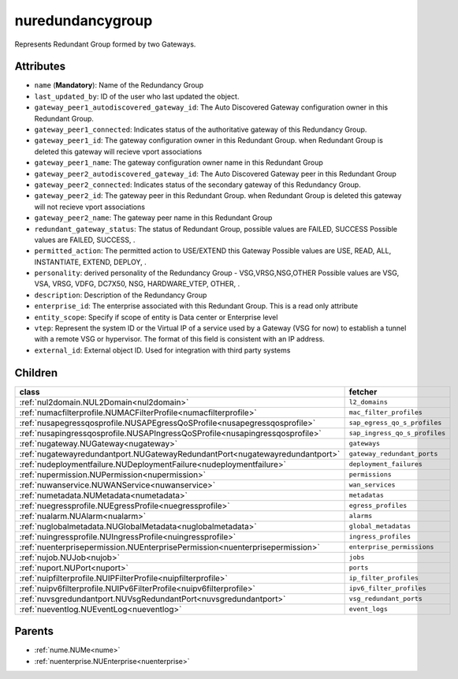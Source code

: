 .. _nuredundancygroup:

nuredundancygroup
===========================================

.. class:: nuredundancygroup.NURedundancyGroup(bambou.nurest_object.NUMetaRESTObject,):

Represents Redundant Group formed by two Gateways.


Attributes
----------


- ``name`` (**Mandatory**): Name of the Redundancy Group 

- ``last_updated_by``: ID of the user who last updated the object.

- ``gateway_peer1_autodiscovered_gateway_id``: The Auto Discovered Gateway configuration owner in this Redundant Group. 

- ``gateway_peer1_connected``: Indicates status of the authoritative  gateway of this Redundancy Group.

- ``gateway_peer1_id``: The gateway configuration owner in this Redundant Group. when Redundant Group is deleted this gateway will recieve vport associations 

- ``gateway_peer1_name``: The gateway   configuration owner name in this Redundant Group

- ``gateway_peer2_autodiscovered_gateway_id``: The Auto Discovered Gateway  peer in this Redundant Group

- ``gateway_peer2_connected``: Indicates status of the secondary gateway of this Redundancy Group.

- ``gateway_peer2_id``: The gateway peer in this Redundant Group. when Redundant Group is deleted this gateway will not recieve vport associations

- ``gateway_peer2_name``: The gateway peer name in this Redundant Group

- ``redundant_gateway_status``: The status of  Redundant Group, possible values are FAILED, SUCCESS Possible values are FAILED, SUCCESS, .

- ``permitted_action``: The permitted  action to USE/EXTEND  this Gateway Possible values are USE, READ, ALL, INSTANTIATE, EXTEND, DEPLOY, .

- ``personality``: derived personality of the Redundancy Group - VSG,VRSG,NSG,OTHER Possible values are VSG, VSA, VRSG, VDFG, DC7X50, NSG, HARDWARE_VTEP, OTHER, .

- ``description``:  Description of the Redundancy Group

- ``enterprise_id``: The enterprise associated with this Redundant Group. This is a read only attribute

- ``entity_scope``: Specify if scope of entity is Data center or Enterprise level

- ``vtep``: Represent the system ID or the Virtual IP of a service used by a Gateway (VSG for now) to establish a tunnel with a remote VSG or hypervisor.  The format of this field is consistent with an IP address.

- ``external_id``: External object ID. Used for integration with third party systems




Children
--------

================================================================================================================================================               ==========================================================================================
**class**                                                                                                                                                      **fetcher**

:ref:`nul2domain.NUL2Domain<nul2domain>`                                                                                                                         ``l2_domains`` 
:ref:`numacfilterprofile.NUMACFilterProfile<numacfilterprofile>`                                                                                                 ``mac_filter_profiles`` 
:ref:`nusapegressqosprofile.NUSAPEgressQoSProfile<nusapegressqosprofile>`                                                                                        ``sap_egress_qo_s_profiles`` 
:ref:`nusapingressqosprofile.NUSAPIngressQoSProfile<nusapingressqosprofile>`                                                                                     ``sap_ingress_qo_s_profiles`` 
:ref:`nugateway.NUGateway<nugateway>`                                                                                                                            ``gateways`` 
:ref:`nugatewayredundantport.NUGatewayRedundantPort<nugatewayredundantport>`                                                                                     ``gateway_redundant_ports`` 
:ref:`nudeploymentfailure.NUDeploymentFailure<nudeploymentfailure>`                                                                                              ``deployment_failures`` 
:ref:`nupermission.NUPermission<nupermission>`                                                                                                                   ``permissions`` 
:ref:`nuwanservice.NUWANService<nuwanservice>`                                                                                                                   ``wan_services`` 
:ref:`numetadata.NUMetadata<numetadata>`                                                                                                                         ``metadatas`` 
:ref:`nuegressprofile.NUEgressProfile<nuegressprofile>`                                                                                                          ``egress_profiles`` 
:ref:`nualarm.NUAlarm<nualarm>`                                                                                                                                  ``alarms`` 
:ref:`nuglobalmetadata.NUGlobalMetadata<nuglobalmetadata>`                                                                                                       ``global_metadatas`` 
:ref:`nuingressprofile.NUIngressProfile<nuingressprofile>`                                                                                                       ``ingress_profiles`` 
:ref:`nuenterprisepermission.NUEnterprisePermission<nuenterprisepermission>`                                                                                     ``enterprise_permissions`` 
:ref:`nujob.NUJob<nujob>`                                                                                                                                        ``jobs`` 
:ref:`nuport.NUPort<nuport>`                                                                                                                                     ``ports`` 
:ref:`nuipfilterprofile.NUIPFilterProfile<nuipfilterprofile>`                                                                                                    ``ip_filter_profiles`` 
:ref:`nuipv6filterprofile.NUIPv6FilterProfile<nuipv6filterprofile>`                                                                                              ``ipv6_filter_profiles`` 
:ref:`nuvsgredundantport.NUVsgRedundantPort<nuvsgredundantport>`                                                                                                 ``vsg_redundant_ports`` 
:ref:`nueventlog.NUEventLog<nueventlog>`                                                                                                                         ``event_logs`` 
================================================================================================================================================               ==========================================================================================



Parents
--------


- :ref:`nume.NUMe<nume>`

- :ref:`nuenterprise.NUEnterprise<nuenterprise>`

